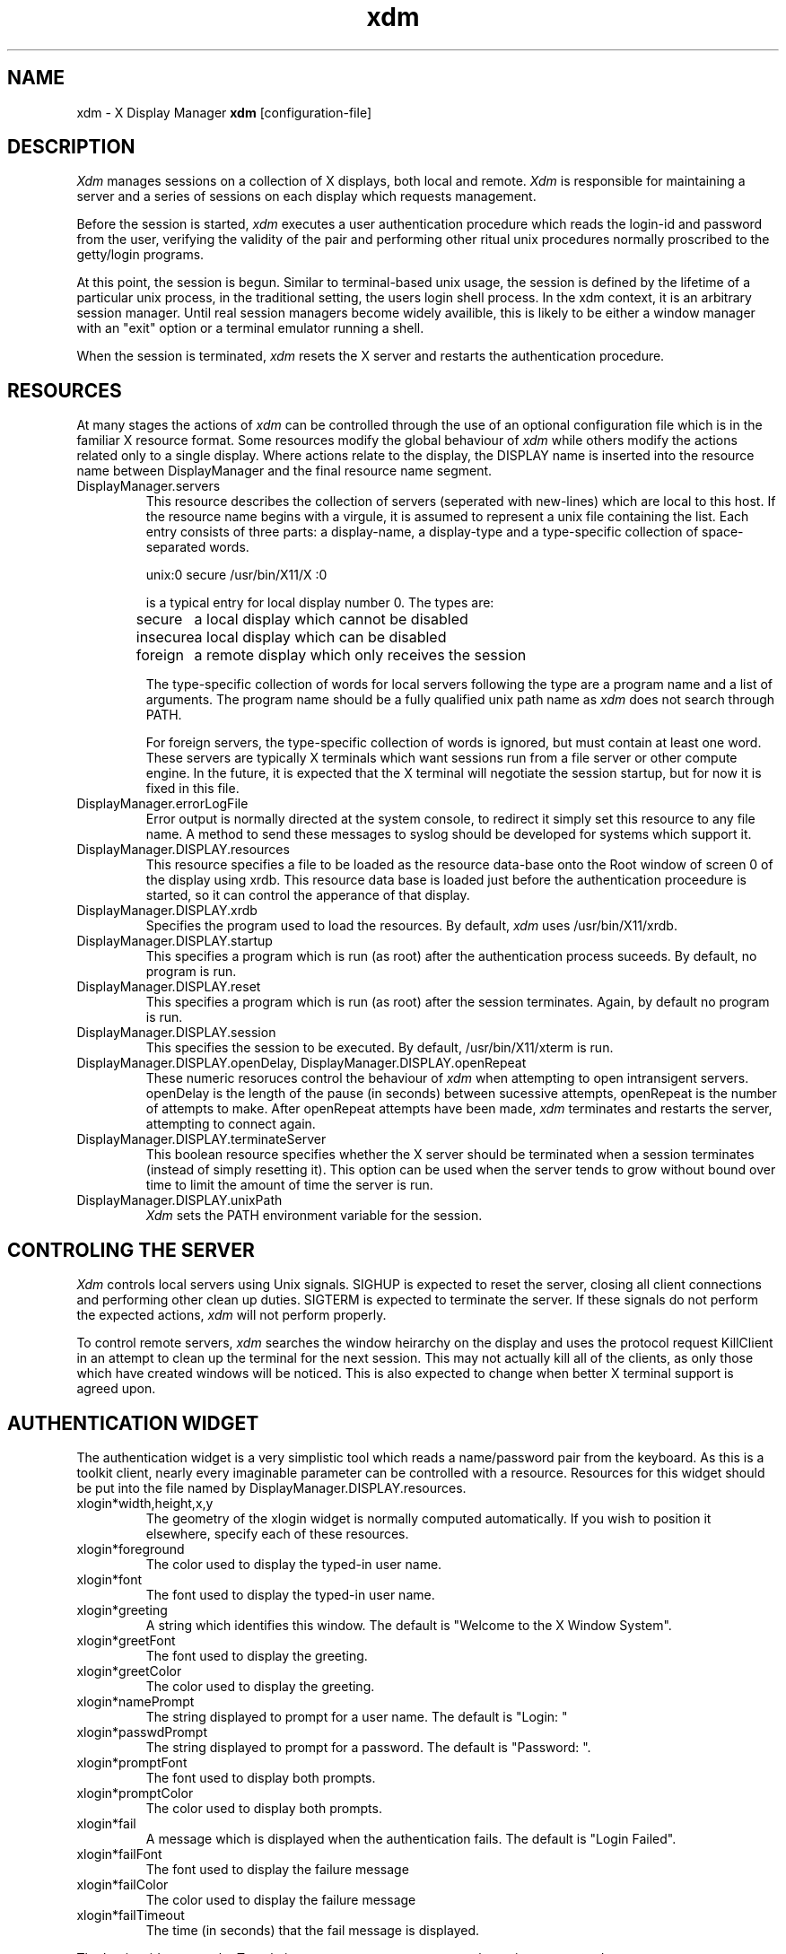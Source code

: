 .TH xdm 1 "1 March 1988" "X Version 11"
.SH NAME
xdm \- X Display Manager
.B xdm
[configuration-file]
.SH DESCRIPTION
.I Xdm
manages sessions on a collection of X displays, both local and remote.
.I Xdm
is responsible for maintaining a server and a series of sessions on
each display which requests management.
.PP
Before the session is started, 
.I xdm
executes a user authentication procedure which reads the login-id and password
from the user, verifying the validity of the pair and performing other
ritual unix procedures normally proscribed to the getty/login programs.
.PP
At this point, the session is begun.  Similar to terminal-based unix usage,
the session is defined by the lifetime of a particular unix process, in the
traditional setting, the users login shell process.  In the xdm context, it
is an arbitrary session manager.  Until real session managers become widely
availible, this is likely to be either a window manager with an "exit" option
or a terminal emulator running a shell.
.PP
When the session is terminated,
.I xdm
resets the X server and restarts the authentication procedure.
.SH RESOURCES
At many stages the actions of
.I xdm
can be controlled through the use of an optional configuration file
which is in the familiar X resource format.  Some resources
modify the global behaviour of
.I xdm
while others modify the actions related only to a single display.  Where
actions relate to the display, the DISPLAY name is inserted into the
resource name between DisplayManager and the final resource name segment.
.IP "DisplayManager.servers"
This resource describes the collection of servers (seperated with new-lines) 
which are local to this host.
If the resource name begins with a virgule, it is assumed to represent a unix
file containing the list.  Each entry consists of three parts:  a display-name,
a display-type and a type-specific collection of space-separated words.
.nf

  unix:0 secure /usr/bin/X11/X :0

.fi
is a typical entry for local display number 0.  The types are:
.ta 1.5i
.nf

secure	a local display which cannot be disabled
insecure	a local display which can be disabled
foreign		a remote display which only receives the session
.fi
.IP
The type-specific collection of words for local servers
following the type are a program name and a list of arguments.  The program
name should be a fully qualified unix path name as 
.I xdm
does not search through PATH.
.IP
For foreign servers, the type-specific
collection of words is ignored, but must contain at least one word.  These
servers are typically X terminals which want sessions run from a file
server or other compute engine.  In the future, it is expected that
the X terminal will negotiate the session startup, but for now it is
fixed in this file.
.IP "DisplayManager.errorLogFile"
Error output is normally directed at the system console, to redirect it simply
set this resource to any file name.  A method to send these messages to
syslog should be developed for systems which support it.
.IP "DisplayManager.DISPLAY.resources"
This resource specifies a file to be loaded as the resource data-base onto
the Root window of screen 0 of the display using xrdb.  This resource data base
is loaded just before the authentication proceedure is started, so it can control
the apperance of that display.
.IP "DisplayManager.DISPLAY.xrdb"
Specifies the program used to load the resources.  By default,
.I xdm
uses /usr/bin/X11/xrdb.
.IP "DisplayManager.DISPLAY.startup"
This specifies a program which is run (as root) after the authentication process
suceeds.  By default, no program is run.
.IP "DisplayManager.DISPLAY.reset"
This specifies a program which is run (as root) after the session terminates.
Again, by default no program is run.
.IP "DisplayManager.DISPLAY.session"
This specifies the session to be executed.  By default, /usr/bin/X11/xterm is
run.
.IP "DisplayManager.DISPLAY.openDelay,\ DisplayManager.DISPLAY.openRepeat"
These numeric resoruces control the behaviour of
.I xdm
when attempting to open intransigent servers.  openDelay is the length of the
pause (in seconds) between sucessive attempts, openRepeat is the number of
attempts to make.  After openRepeat attempts have been made,
.I xdm
terminates and restarts the server, attempting to connect again.
.IP "DisplayManager.DISPLAY.terminateServer"
This boolean resource specifies whether the X server should be terminated
when a session terminates (instead of simply resetting it).  This option
can be used when the server tends to grow without bound over time to
limit the amount of time the server is run.
.IP "DisplayManager.DISPLAY.unixPath"
.I Xdm
sets the PATH environment variable for the session.
.SH "CONTROLING THE SERVER"
.I Xdm
controls local servers using Unix signals.  SIGHUP is expected to reset the server,
closing all client connections and performing other clean up duties.  SIGTERM is
expected to terminate the server.  If these signals do not perform the expected
actions,
.I xdm
will not perform properly.
.PP
To control remote servers,
.I xdm
searches the window heirarchy on the display and uses the protocol request
KillClient in an attempt to clean up the terminal for the next session.  This
may not actually kill all of the clients, as only those which have created
windows will be noticed.  This is also expected to change when better
X terminal support is agreed upon.
.SH "AUTHENTICATION WIDGET"
The authentication widget is a very simplistic tool which reads a name/password
pair from the keyboard.  As this is a toolkit client, nearly every imaginable
parameter can be controlled with a resource.  Resources for this widget
should be put into the file named by DisplayManager.DISPLAY.resources.
.IP "xlogin*width,height,x,y"
The geometry of the xlogin widget is normally computed automatically.  If you
wish to position it elsewhere, specify each of these resources.
.IP "xlogin*foreground"
The color used to display the typed-in user name.
.IP "xlogin*font"
The font used to display the typed-in user name.
.IP "xlogin*greeting"
A string which identifies this window.
The default is "Welcome to the X Window System".
.IP "xlogin*greetFont"
The font used to display the greeting.
.IP "xlogin*greetColor"
The color used to display the greeting.
.IP "xlogin*namePrompt"
The string displayed to prompt for a user name.
The default is "Login:  "
.IP "xlogin*passwdPrompt"
The string displayed to prompt for a password.
The default is "Password:  ".
.IP "xlogin*promptFont"
The font used to display both prompts.
.IP "xlogin*promptColor"
The color used to display both prompts.
.IP "xlogin*fail"
A message which is displayed when the authentication fails.
The default is "Login Failed".
.IP "xlogin*failFont"
The font used to display the failure message
.IP "xlogin*failColor"
The color used to display the failure message
.IP "xlogin*failTimeout"
The time (in seconds) that the fail message is displayed.
.PP
The Login widget uses the Translation manager to process events, the actions
supported are:
.IP "delete-previous-character (Backspace, Delete)"
Erases the character before the cursor.
.IP "delete-character (Cntl<Key>D)"
Erases the character after the cursor.
.IP "move-backward-character (Cntl<Key>B)"
Moves the cursor backwards.
.IP "move-forward-character (Cntl<Key>F)"
Moves the cursor forward.
.IP "move-to-begining (Cntl<Key>A)"
Moves the cursor to the begining of the editible text.
.IP "move-to-end (Cntl<Key>E)"
Moves the cursor to the end ot the editible text.
.IP "erase-to-end-of-line (Cntl<Key>K)"
Erases all text after the cursor.
.IP "erase-line (Cntl(Key>U)"
Erases the entire text.
.IP "finish-field (Return)"
If the cursor is in the name field, proceeds to the password field.
Else, attempts to validate the current name/password pair.
.IP "abort-session (Ctrl<Key>\\)"
Terminates and restarts the server.
.IP "abort-display (Ctrl<Key>R)"
Terminates the server, disabling it.
.IP "restart-session (Ctrl<Key>C)"
Resets the X server and starts a new session.
.IP "insert-char"
Inserts the character.
.SH "SEE ALSO"
X(1), xinit(1) and the proposed protocol for X terminal management
.SH BUGS
.SH COPYRIGHT
Copyright 1988, Massachusetts Institute of Technology.
.br
See \fIX(1)\fP for a full statement of rights and permissions.

